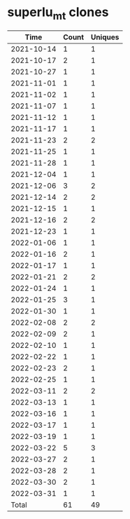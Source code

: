 * superlu_mt clones
|       Time |   Count | Uniques |
|------------+---------+---------|
| 2021-10-14 |       1 |       1 |
| 2021-10-17 |       2 |       1 |
| 2021-10-27 |       1 |       1 |
| 2021-11-01 |       1 |       1 |
| 2021-11-02 |       1 |       1 |
| 2021-11-07 |       1 |       1 |
| 2021-11-12 |       1 |       1 |
| 2021-11-17 |       1 |       1 |
| 2021-11-23 |       2 |       2 |
| 2021-11-25 |       1 |       1 |
| 2021-11-28 |       1 |       1 |
| 2021-12-04 |       1 |       1 |
| 2021-12-06 |       3 |       2 |
| 2021-12-14 |       2 |       2 |
| 2021-12-15 |       1 |       1 |
| 2021-12-16 |       2 |       2 |
| 2021-12-23 |       1 |       1 |
| 2022-01-06 |       1 |       1 |
| 2022-01-16 |       2 |       1 |
| 2022-01-17 |       1 |       1 |
| 2022-01-21 |       2 |       2 |
| 2022-01-24 |       1 |       1 |
| 2022-01-25 |       3 |       1 |
| 2022-01-30 |       1 |       1 |
| 2022-02-08 |       2 |       2 |
| 2022-02-09 |       2 |       1 |
| 2022-02-10 |       1 |       1 |
| 2022-02-22 |       1 |       1 |
| 2022-02-23 |       2 |       1 |
| 2022-02-25 |       1 |       1 |
| 2022-03-11 |       2 |       2 |
| 2022-03-13 |       1 |       1 |
| 2022-03-16 |       1 |       1 |
| 2022-03-17 |       1 |       1 |
| 2022-03-19 |       1 |       1 |
| 2022-03-22 |       5 |       3 |
| 2022-03-27 |       2 |       1 |
| 2022-03-28 |       2 |       1 |
| 2022-03-30 |       2 |       1 |
| 2022-03-31 |       1 |       1 |
|------------+---------+---------|
| Total      |      61 |      49 |
